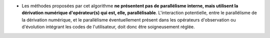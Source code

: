 .. index:: single: Parallélisme de dérivation

- Les méthodes proposées par cet algorithme **ne présentent pas de parallélisme
  interne, mais utilisent la dérivation numérique d'opérateur(s) qui est, elle,
  parallélisable**. L'interaction potentielle, entre le parallélisme de la
  dérivation numérique, et le parallélisme éventuellement présent dans les
  opérateurs d'observation ou d'évolution intégrant les codes de l'utilisateur,
  doit donc être soigneusement réglée.
